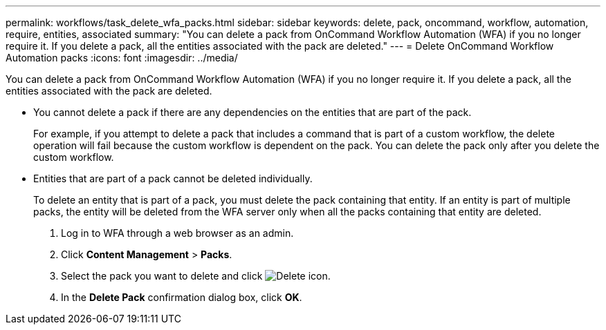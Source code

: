 ---
permalink: workflows/task_delete_wfa_packs.html
sidebar: sidebar
keywords: delete, pack, oncommand, workflow, automation, require, entities, associated
summary: "You can delete a pack from OnCommand Workflow Automation (WFA) if you no longer require it. If you delete a pack, all the entities associated with the pack are deleted."
---
= Delete OnCommand Workflow Automation packs
:icons: font
:imagesdir: ../media/

[.lead]
You can delete a pack from OnCommand Workflow Automation (WFA) if you no longer require it. If you delete a pack, all the entities associated with the pack are deleted.

* You cannot delete a pack if there are any dependencies on the entities that are part of the pack.
+
For example, if you attempt to delete a pack that includes a command that is part of a custom workflow, the delete operation will fail because the custom workflow is dependent on the pack. You can delete the pack only after you delete the custom workflow.

* Entities that are part of a pack cannot be deleted individually.
+
To delete an entity that is part of a pack, you must delete the pack containing that entity. If an entity is part of multiple packs, the entity will be deleted from the WFA server only when all the packs containing that entity are deleted.

. Log in to WFA through a web browser as an admin.
. Click *Content Management* > *Packs*.
. Select the pack you want to delete and click image:../media/delete_wfa_icon.gif[Delete icon].
. In the *Delete Pack* confirmation dialog box, click *OK*.
